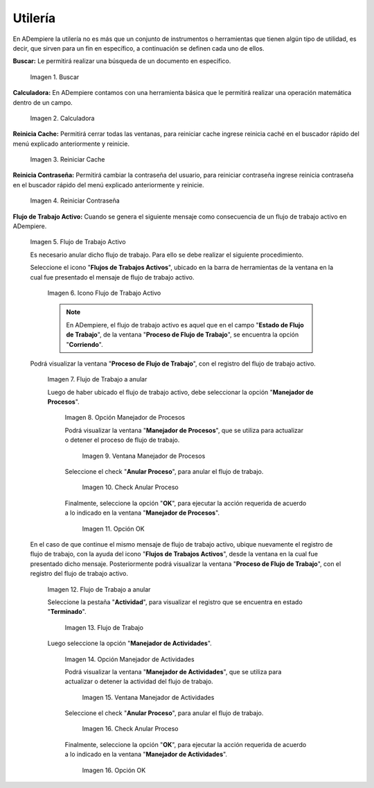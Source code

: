 .. |Buscar| image:: resources/look-for.png
.. |Calculadora| image:: resources/calculator.png
.. |Reiniciar Cache| image:: resources/reset-cache.png
.. |Reiniciar Contraseña| image:: resources/reset-password.png
.. |Flujo de Trabajo Activo| image:: resources/active-workflows.png
.. |icono flujo de trabajo activo| image:: resources/active-workflow-icon.png
.. |ubicar registro a anular| image:: resources/locate-record-to-be-canceled.png
.. |opción manejador de procesos| image:: resources/process-handler-option.png
.. |ventana manejador de procesos| image:: resources/process-manager-window.png
.. |check anular proceso| image:: resources/check-abort-process.png
.. |opción ok| image:: resources/ok-option-to-cancel-active-workflow.png
.. |flujo de trabajo terminado| image:: resources/finished-workflow.png
.. |opción manejador de actividades| image:: resources/activity-manager-option.png
.. |ventana manejador de actividades| image:: resources/activity-manager-window.png
.. |check anular proceso de actividades| image:: resources/check-cancel-activity-process.png
.. |opción ok de actividades| image:: resources/ok-option-of-activities.png

.. _documento/utilería-de-adempiere:

**Utilería**
============

En ADempiere la utilería no es más que un conjunto de instrumentos o herramientas que tienen algún tipo de utilidad, es decir, que sirven para un fin en específico, a continuación se definen cada uno de ellos.

**Buscar:** Le permitirá realizar una búsqueda de un documento en específico.

    |Buscar|

    Imagen 1. Buscar

**Calculadora:** En ADempiere contamos con una herramienta básica que le permitirá realizar una operación matemática dentro de un campo.

    |Calculadora|

    Imagen 2. Calculadora

**Reinicia Cache:** Permitirá cerrar todas las ventanas,	para reiniciar cache ingrese reinicia caché en el buscador rápido del menú explicado anteriormente y reinicie.

    |Reiniciar Cache|

    Imagen 3. Reiniciar Cache

**Reinicia Contraseña:** Permitirá cambiar la contraseña del usuario, para reiniciar contraseña ingrese reinicia contraseña en el buscador rápido del menú explicado anteriormente y reinicie.

    |Reiniciar Contraseña|

    Imagen 4. Reiniciar Contraseña

**Flujo de Trabajo Activo:** Cuando se genera el siguiente mensaje como consecuencia de un flujo de trabajo activo en ADempiere.

    |Flujo de Trabajo Activo|

    Imagen 5. Flujo de Trabajo Activo

    Es necesario anular dicho flujo de trabajo. Para ello se debe realizar el siguiente procedimiento.

    Seleccione el icono "**Flujos de Trabajos Activos**", ubicado en la barra de herramientas de la ventana en la cual fue presentado el mensaje de flujo de trabajo activo.

        |icono flujo de trabajo activo|

        Imagen 6. Icono Flujo de Trabajo Activo

        .. note::

            En ADempiere, el flujo de trabajo activo es aquel que en el campo "**Estado de Flujo de Trabajo**", de la ventana "**Proceso de Flujo de Trabajo**", se encuentra la opción "**Corriendo**".

    Podrá visualizar la ventana "**Proceso de Flujo de Trabajo**", con el registro del flujo de trabajo activo.

        |ubicar registro a anular|

        Imagen 7. Flujo de Trabajo a anular

        Luego de haber ubicado el flujo de trabajo activo, debe seleccionar la opción "**Manejador de Procesos**".

            |opción manejador de procesos|

            Imagen 8. Opción Manejador de Procesos

            Podrá visualizar la ventana "**Manejador de Procesos**", que se utiliza para actualizar o detener el proceso de flujo de trabajo.

                |ventana manejador de procesos|

                Imagen 9. Ventana Manejador de Procesos

            Seleccione el check "**Anular Proceso**", para anular el flujo de trabajo.

                |check anular proceso|

                Imagen 10. Check Anular Proceso

            Finalmente, seleccione la opción "**OK**", para ejecutar la acción requerida de acuerdo a lo indicado en la ventana "**Manejador de Procesos**".

                |opción ok|

                Imagen 11. Opción OK

    En el caso de que continue el mismo mensaje de flujo de trabajo activo, ubique nuevamente el registro de flujo de trabajo, con la ayuda del icono "**Flujos de Trabajos Activos**", desde la ventana en la cual fue presentado dicho mensaje. Posteriormente podrá visualizar la ventana "**Proceso de Flujo de Trabajo**", con el registro del flujo de trabajo activo.

        |ubicar registro a anular|

        Imagen 12. Flujo de Trabajo a anular

        Seleccione la pestaña "**Actividad**", para visualizar el registro que se encuentra en estado "**Terminado**".

            |flujo de trabajo terminado|

            Imagen 13. Flujo de Trabajo 

        Luego seleccione la opción "**Manejador de Actividades**".

            |opción manejador de actividades|

            Imagen 14. Opción Manejador de Actividades

            Podrá visualizar la ventana "**Manejador de Actividades**", que se utiliza para actualizar o detener la actividad del flujo de trabajo.

                |ventana manejador de actividades|

                Imagen 15. Ventana Manejador de Actividades

            Seleccione el check "**Anular Proceso**", para anular el flujo de trabajo.

                |check anular proceso de actividades|

                Imagen 16. Check Anular Proceso

            Finalmente, seleccione la opción "**OK**", para ejecutar la acción requerida de acuerdo a lo indicado en la ventana "**Manejador de Actividades**".

                |opción ok de actividades|

                Imagen 16. Opción OK